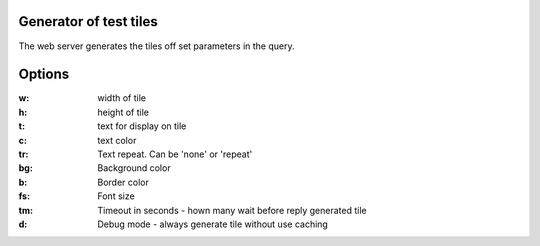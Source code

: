 Generator of test tiles
***********************

The web server generates the tiles off set parameters in the query.

Options
*******

:w: width of tile
:h: height of tile
:t: text for display on tile
:c: text color
:tr:
   Text repeat.
   Can be 'none' or 'repeat'
:bg: Background color
:b: Border color
:fs: Font size
:tm: Timeout in seconds - hown many wait before reply generated tile
:d: Debug mode - always generate tile without use caching
